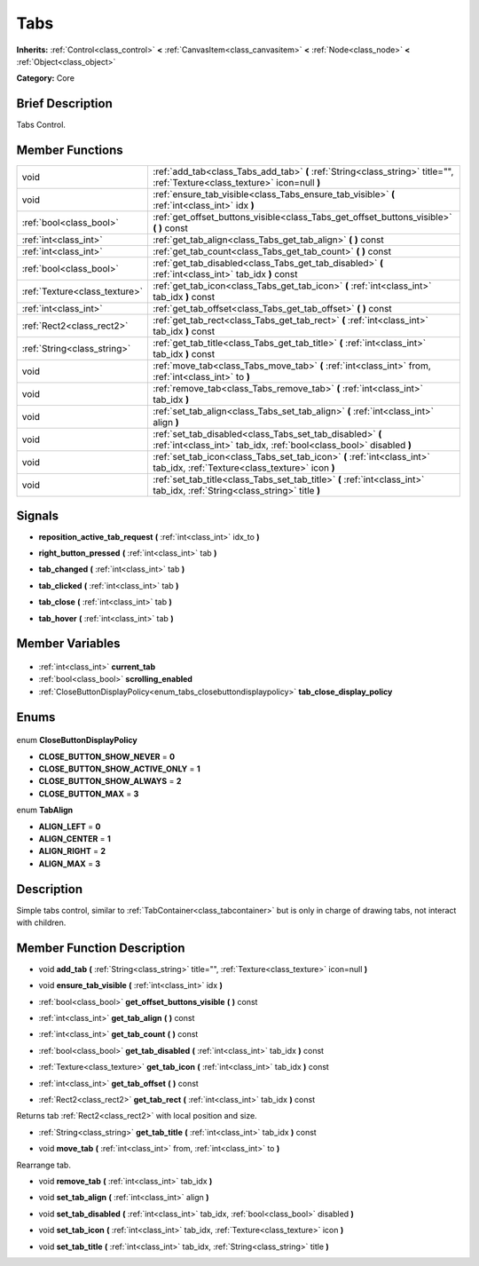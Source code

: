 .. Generated automatically by doc/tools/makerst.py in Godot's source tree.
.. DO NOT EDIT THIS FILE, but the Tabs.xml source instead.
.. The source is found in doc/classes or modules/<name>/doc_classes.

.. _class_Tabs:

Tabs
====

**Inherits:** :ref:`Control<class_control>` **<** :ref:`CanvasItem<class_canvasitem>` **<** :ref:`Node<class_node>` **<** :ref:`Object<class_object>`

**Category:** Core

Brief Description
-----------------

Tabs Control.

Member Functions
----------------

+--------------------------------+----------------------------------------------------------------------------------------------------------------------------------+
| void                           | :ref:`add_tab<class_Tabs_add_tab>` **(** :ref:`String<class_string>` title="", :ref:`Texture<class_texture>` icon=null **)**     |
+--------------------------------+----------------------------------------------------------------------------------------------------------------------------------+
| void                           | :ref:`ensure_tab_visible<class_Tabs_ensure_tab_visible>` **(** :ref:`int<class_int>` idx **)**                                   |
+--------------------------------+----------------------------------------------------------------------------------------------------------------------------------+
| :ref:`bool<class_bool>`        | :ref:`get_offset_buttons_visible<class_Tabs_get_offset_buttons_visible>` **(** **)** const                                       |
+--------------------------------+----------------------------------------------------------------------------------------------------------------------------------+
| :ref:`int<class_int>`          | :ref:`get_tab_align<class_Tabs_get_tab_align>` **(** **)** const                                                                 |
+--------------------------------+----------------------------------------------------------------------------------------------------------------------------------+
| :ref:`int<class_int>`          | :ref:`get_tab_count<class_Tabs_get_tab_count>` **(** **)** const                                                                 |
+--------------------------------+----------------------------------------------------------------------------------------------------------------------------------+
| :ref:`bool<class_bool>`        | :ref:`get_tab_disabled<class_Tabs_get_tab_disabled>` **(** :ref:`int<class_int>` tab_idx **)** const                             |
+--------------------------------+----------------------------------------------------------------------------------------------------------------------------------+
| :ref:`Texture<class_texture>`  | :ref:`get_tab_icon<class_Tabs_get_tab_icon>` **(** :ref:`int<class_int>` tab_idx **)** const                                     |
+--------------------------------+----------------------------------------------------------------------------------------------------------------------------------+
| :ref:`int<class_int>`          | :ref:`get_tab_offset<class_Tabs_get_tab_offset>` **(** **)** const                                                               |
+--------------------------------+----------------------------------------------------------------------------------------------------------------------------------+
| :ref:`Rect2<class_rect2>`      | :ref:`get_tab_rect<class_Tabs_get_tab_rect>` **(** :ref:`int<class_int>` tab_idx **)** const                                     |
+--------------------------------+----------------------------------------------------------------------------------------------------------------------------------+
| :ref:`String<class_string>`    | :ref:`get_tab_title<class_Tabs_get_tab_title>` **(** :ref:`int<class_int>` tab_idx **)** const                                   |
+--------------------------------+----------------------------------------------------------------------------------------------------------------------------------+
| void                           | :ref:`move_tab<class_Tabs_move_tab>` **(** :ref:`int<class_int>` from, :ref:`int<class_int>` to **)**                            |
+--------------------------------+----------------------------------------------------------------------------------------------------------------------------------+
| void                           | :ref:`remove_tab<class_Tabs_remove_tab>` **(** :ref:`int<class_int>` tab_idx **)**                                               |
+--------------------------------+----------------------------------------------------------------------------------------------------------------------------------+
| void                           | :ref:`set_tab_align<class_Tabs_set_tab_align>` **(** :ref:`int<class_int>` align **)**                                           |
+--------------------------------+----------------------------------------------------------------------------------------------------------------------------------+
| void                           | :ref:`set_tab_disabled<class_Tabs_set_tab_disabled>` **(** :ref:`int<class_int>` tab_idx, :ref:`bool<class_bool>` disabled **)** |
+--------------------------------+----------------------------------------------------------------------------------------------------------------------------------+
| void                           | :ref:`set_tab_icon<class_Tabs_set_tab_icon>` **(** :ref:`int<class_int>` tab_idx, :ref:`Texture<class_texture>` icon **)**       |
+--------------------------------+----------------------------------------------------------------------------------------------------------------------------------+
| void                           | :ref:`set_tab_title<class_Tabs_set_tab_title>` **(** :ref:`int<class_int>` tab_idx, :ref:`String<class_string>` title **)**      |
+--------------------------------+----------------------------------------------------------------------------------------------------------------------------------+

Signals
-------

.. _class_Tabs_reposition_active_tab_request:

- **reposition_active_tab_request** **(** :ref:`int<class_int>` idx_to **)**

.. _class_Tabs_right_button_pressed:

- **right_button_pressed** **(** :ref:`int<class_int>` tab **)**

.. _class_Tabs_tab_changed:

- **tab_changed** **(** :ref:`int<class_int>` tab **)**

.. _class_Tabs_tab_clicked:

- **tab_clicked** **(** :ref:`int<class_int>` tab **)**

.. _class_Tabs_tab_close:

- **tab_close** **(** :ref:`int<class_int>` tab **)**

.. _class_Tabs_tab_hover:

- **tab_hover** **(** :ref:`int<class_int>` tab **)**


Member Variables
----------------

  .. _class_Tabs_current_tab:

- :ref:`int<class_int>` **current_tab**

  .. _class_Tabs_scrolling_enabled:

- :ref:`bool<class_bool>` **scrolling_enabled**

  .. _class_Tabs_tab_close_display_policy:

- :ref:`CloseButtonDisplayPolicy<enum_tabs_closebuttondisplaypolicy>` **tab_close_display_policy**


Enums
-----

  .. _enum_Tabs_CloseButtonDisplayPolicy:

enum **CloseButtonDisplayPolicy**

- **CLOSE_BUTTON_SHOW_NEVER** = **0**
- **CLOSE_BUTTON_SHOW_ACTIVE_ONLY** = **1**
- **CLOSE_BUTTON_SHOW_ALWAYS** = **2**
- **CLOSE_BUTTON_MAX** = **3**

  .. _enum_Tabs_TabAlign:

enum **TabAlign**

- **ALIGN_LEFT** = **0**
- **ALIGN_CENTER** = **1**
- **ALIGN_RIGHT** = **2**
- **ALIGN_MAX** = **3**


Description
-----------

Simple tabs control, similar to :ref:`TabContainer<class_tabcontainer>` but is only in charge of drawing tabs, not interact with children.

Member Function Description
---------------------------

.. _class_Tabs_add_tab:

- void **add_tab** **(** :ref:`String<class_string>` title="", :ref:`Texture<class_texture>` icon=null **)**

.. _class_Tabs_ensure_tab_visible:

- void **ensure_tab_visible** **(** :ref:`int<class_int>` idx **)**

.. _class_Tabs_get_offset_buttons_visible:

- :ref:`bool<class_bool>` **get_offset_buttons_visible** **(** **)** const

.. _class_Tabs_get_tab_align:

- :ref:`int<class_int>` **get_tab_align** **(** **)** const

.. _class_Tabs_get_tab_count:

- :ref:`int<class_int>` **get_tab_count** **(** **)** const

.. _class_Tabs_get_tab_disabled:

- :ref:`bool<class_bool>` **get_tab_disabled** **(** :ref:`int<class_int>` tab_idx **)** const

.. _class_Tabs_get_tab_icon:

- :ref:`Texture<class_texture>` **get_tab_icon** **(** :ref:`int<class_int>` tab_idx **)** const

.. _class_Tabs_get_tab_offset:

- :ref:`int<class_int>` **get_tab_offset** **(** **)** const

.. _class_Tabs_get_tab_rect:

- :ref:`Rect2<class_rect2>` **get_tab_rect** **(** :ref:`int<class_int>` tab_idx **)** const

Returns tab :ref:`Rect2<class_rect2>` with local position and size.

.. _class_Tabs_get_tab_title:

- :ref:`String<class_string>` **get_tab_title** **(** :ref:`int<class_int>` tab_idx **)** const

.. _class_Tabs_move_tab:

- void **move_tab** **(** :ref:`int<class_int>` from, :ref:`int<class_int>` to **)**

Rearrange tab.

.. _class_Tabs_remove_tab:

- void **remove_tab** **(** :ref:`int<class_int>` tab_idx **)**

.. _class_Tabs_set_tab_align:

- void **set_tab_align** **(** :ref:`int<class_int>` align **)**

.. _class_Tabs_set_tab_disabled:

- void **set_tab_disabled** **(** :ref:`int<class_int>` tab_idx, :ref:`bool<class_bool>` disabled **)**

.. _class_Tabs_set_tab_icon:

- void **set_tab_icon** **(** :ref:`int<class_int>` tab_idx, :ref:`Texture<class_texture>` icon **)**

.. _class_Tabs_set_tab_title:

- void **set_tab_title** **(** :ref:`int<class_int>` tab_idx, :ref:`String<class_string>` title **)**


